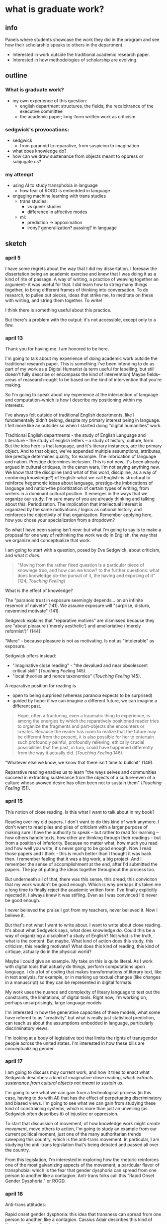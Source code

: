 * what is graduate work?
** info
Panels where students showcase the work they did in the program and
see how their scholarship speaks to others in the department.
- Interested in work outside the traditional academic research paper.
- Interested in how methodologies of scholarship are evolving.

** outline
*** What is graduate work?
- my own experience of this question:
  - english department structures, the fields; the recalcitrance of
    the executive committee
  - the academic paper; long-form written work as criticism.

*** sedgwick's provocations:
- sedgwick
  - from paranoid to reparative, from suspicion to imagination
- what does knowledge do?
- how can we draw sustenance from objects meant to oppress or
  subjugate us?

*** my attempt
- using AI to study transphobia in language
  - how fear of ROGD is embedded in language
- engaging machine learning with trans studies
  - trans studies:
    - vs queer studies
    - difference in affective modes
  - ml:
    - prediction -> appoximation
    - irony? generalization? passing? in language


** sketch
*** april 5
I have some regrets about the way that I did my dissertation. I
foresaw the dissertation being an academic exercise and knew that I
was doing it as a kind of rite of passage. A way of writing, a
practice of weaving together an argument-- it was useful for that. I
did learn how to string many things together, to bring different
frames of thinking into conversation. To do research, to pullee out
pieces, ideas that strike me, to meditate on these with writing, and
string them together. To write!

I think there is something useful about this practice.

But there's a problem with the output: it's not accessible, except
only to a few.

*** april 13
Thank you for having me. I am honored to be here.

I'm going to talk about my experience of doing academic work outside
the traditional research paper. This is something I've been intending
to do as part of my work as a Digital Humanist (a term useful for
labelling, but still doesn't fully describe or encompass the kind of
intervention) Maybe fields--areas of reasearch--ought to be based on
the kind of intervention that you're making.

So I'm going to speak about my experience at the intersection of
language and computation--which is how I describe my positioning
within my interests.

I've always felt outside of traditional English departments, like I
fundamentally didn't belong, despite my primary interest being in
language. I felt more like an outsider so when I started doing
"digital humanities" work.

Traditional English departments - the study of English Language and
Literature -- the study of english letters -- a study of history,
culture, form. But the idea here is that language, and it's ltierary
instances, are the primary object. And to that object, we've appended
multiple assumptions, attributes, like prestige determines quality,
for example. The imbrication of language and nation. Prestige
determines inclusion. This is not new. It's been already argued in
cultural critiques, in the canon wars, I'm not saying anything new. We
know that the discipline (and what of this word, discipline, as a way
of cordoning knowledge?) of English--what we call English--is
structural to reinforce hegemonic ideas about language, prestige--the
imbrications of language and nation--the prioritization of certain
types of writing, from writers in a dominant cultural position. It
emerges in the ways that we organize our study. I'm sure many of you
are already thinking and talking about this. Periodization. The
implication that intellectual interest is organized by the same
motivations / logics as national history, and reinforces the
objectivity of that organization. Remember applying here, how you
chose your specialization from a dropdown?

So what I have been saying isn't new: but what I'm going to say is to
make a proposal for one way of rethinking the work we do in English,
the way that we organize and conceptualize that work.

I am going to start with a question, posed by Eve Sedgwick, about
criticism, and what it /does/.

#+begin_quote
"Moving from the rather fixed question Is a particular piece of
knowlege true, and how can we know? to the further questions: what
does knowledge /do/--the pursuit of it, the having and exposing of
it" (124, /Touching Feeling/)
#+end_quote

What is the effect of knowledge?

The "paranoid trust in exposure seemingly depends... on an infinite
reservoir of naivete" (141). We assume exposure will "surprise,
disturb, nevermind motivate" (141).

Sedgwick explains that "reparative motives" are dismissed because they
are "about pleasure ('merely aesthetic') and amelioriative ('merely
reformist')" (144).

"Mere" - because pleasure is not as motivating. Is not as
"intolerable" as exposure.

Sedgwick offers instead:
- "imaginative close reading" - "the devalued and near obsolescent
  critical skill" (/Touching Feeling/ 145).
- "local theories and nonce taxonomies" (/Touching Feeling/ 145).

A reparative position for reading is
- open to being surprised (whereas paranoia expects to be surprised)
- guided by hope: if we can imagine a different future, we can imagine
  a different past.

#+begin_quote
Hope, often a fracturing, even a traumatic thing to experience, is
among the energies by which the reparatively positioned reader tries
to organize the fragments and part-objects she encounters or
creates. Because the reader has room to realize that the future may be
different from the present, it is also possible for her to entertain
such profoundly painful, profoundly relieving, ethically crucial
possibilities that the past, in turn, could have happened differently
from the way it actually did. (/Touching Feeling/ 146). 
#+end_quote

"Whatever else we know, we know that there isn't time to bullshit"
(149). 

Reparative reading enables us to learn "the ways selves and
communities succeed in extracting sustenance from the objects of a
culture--even of a culture whose avowed desire has often been not to
sustain them" (/Touching Feeling/ 151).

*** april 15 
This notion of close reading. Is this what I want to talk about in my
book?

Reading over my old papers. I don't want to do this kind of work
anymore. I don't want to read piles and piles of criticism with a
larger purpose of making sure I have the authority to speak -- but
rather to read for learning -- how others handle texts, how other are
thinking through their readings -- but from a position of
inferiority. Because no matter what, how much you read and how well
you write, it's never going to be good enough. Now I read those papers
and I think -- this is much better than I thought it was back then. I
remember feeling that it was a big work, a big project. And I remember
the sense of accomplishment at the end, after I'd submitted the
papers. The joy of putting the ideas together throughout the process
too.

But underneath all of that, there was this sense, this dread, this
conviciton that my work wouldn't be good enough. Which is why perhaps
it's taken me a long time to finally reject the academic written
form. I've finally explicitly rejected it. I always knew it was
stifling. Even as I was convinced I'd never be good enough.

I never believed the praise I got from my teachers, never believed
it. Now I believe it.

But that's not what I want to write about. I want to write about close
reading. It's about what Sedgwick says, what does knowledge
/do/. Could this be a way of organizing a discipline? a study of
English? Not what is the truth, what is the content. But maybe. What
kind of action does this study, this criticism, this reading motivate?
What does this kind of reading, this kind of cirtique, actually do in
the physical world?

Maybe I could give an example. My take on this is quite literal. As I
work with digital tools that actually do things, perform computations
upon language. I do a lot of coding that makes transformations of
literary text, like in text analysis, for example, or in marking up
textual changes (like changes in a manuscript) so they can be
represented in digital formats.

My work uses the nuance and complexity of liteary language to test
out the constraints, the limitations, of digital tools. Right now, I'm
working on, perhaps unsurprisingly, large language models.

I'm interested in how the generative capacities of these models, what
some have refered to as "creativity" but what is really just
statistical prediction, can teach us about the assumptions embedded in
language, particularly discriminatory views.

I'm looking at a body of legislative text that limits the rights of
transgender people across the united states. I'm interested in how
these bills are conceptualizing gender. 

*** april 17
I am going to discuss mqy current work, and how it tries to enact what
Sedgwick describes: a kind of imaginative close reading, /which
extracts sustenance from cultural objects not meant to sustain us/.

I'm going to see what we can gain from a technological process (in
this case, having to do with AI) that has the effect of perpetuating
discriminatory and biased views. I'm going to see what we can gain
from studying these kind of constraining systems, which is more than
just an unveiling (as Sedgwick often describes it) of injustice or
oppression.

To start that discussion of movement, of how knowledge work might
/create movement/, move others to action, I'm going to study an
example from our current political moment, just one of the many
authoritarian trends sweeping this country, which is the anti-trans
movement. In particular, I am studying the anti-trans legislation
that's being debated and passed all over the country.

From this legislation, I'm interested in exploring how the rhetoric
reinforces one of the most galvanizing aspects of the movement, a
particular flavor of transphobia: which is the fear that gender
dysphoria can spread from one person to another like a
contagion. Anti-trans folks call this "Rapid Onset Gender Dysphoria,"
or ROGD.

*** april 18
Anti-trans attitudes:

Rapid onset gender dysphoria: this idea that transness can spread from
one person to another, like a contagion. Cassius Adair describes this
kind of threat as a fear of seduction.

This threat is a not only a fear, but a motivating fear. A fear of
seduction. A fear of being moved to action, to transition.

I'm interested in using LLMs to study this fear of seduction. 
- LLMs are really good at generalizing, at making predictions.
  - what is machine learning? Logistic regression: They get enough
    examples of x and y, so they can map the relationship between x
    and y. There's a formula that maps it. Eventually, with enough
    examples, they can get any x and be able to map it pretty well to
    a y.
  - in this mapping, words, language, is given a numerical
    representation, what's technically called a word vector. This
    enables the computer to make mathematical calculations with the
    word, to make predictions.

In a model, words are an approximation. Language is an approximation.

I'm wondering how this approximation in language might allow us to
study more muted, subtle aspects of tone and meaning in language,
specifically of irony. Trans Studies has theorized irony as an
affective mode that distinguishes trans from queer: while queer wants
to rebel, push and cross boundaries, trans, in the words of Andrea
Long Chu, "just wants to pass" (check quote).

I'm interested in exploring how the fear/seduction of ROGD is embedded
in irony.

Here are some examples of irony from a book, which has since been
discredited (check status of this!) that helped to popularize the term
ROGD.

/examples of irony from 'irreversable damage'/

Taking this lens to read the results of the gender generator.

*** Trans Studies notes

**** Adair, Cassius, and Aren Aizura. “‘The Transgender Craze Seducing Our [Sons]’; or, All the Trans Guys Are Just Dating Each Other.” TSQ: Transgender Studies Quarterly, vol. 9, no. 1, Feb. 2022, pp. 44–64. Silverchair, https://doi.org/10.1215/23289252-9475509.

Questions the negative assumptions around the idea of transness being
contagious. What's so bad about it spreading?

Desire as a way of "contagious gendering," which "cis people do it all
the time".

"we see this t4t Daddy/boy as a space of play in which trans masculine
people can re-operationalize gendering and sexualization practices"


**** TODO cardenas, micha, on transness being viral (Adair).

**** Aizura, Aren Z., et al. “Thinking with Trans Now.” Social Text, vol. 38, no. 4 (145), Dec. 2020, pp. 125–47. Silverchair, https://doi.org/10.1215/01642472-8680478.

Marquis Bey: “Where queer theory advanced a sense of antinormativity
as the golden child of its theorization, as it were, trans studies
might (and I mean might) be said to advance a nonnormativity, the
distinction of which from anti-normativity is one in which the
anti-indexes a militant rejection or reactive opposition, whereas the
non-references, for me, a subversion, a decline to state that refuses
the very logics that structure the ability to say yes or no. Trans
studies offers me that, the tinkering and refusal that cares less
about opposing the hegemonic on its own terms and much more about
subverting the hegemonic by way of living life on another terrain."

Eliza Steinbock: “trans analytics have (historically, though not
universally) a different set of primary affects than queer
theory. Both typically take pain as a reference point, but then their
affective interest zags. Queer relishes the joy of subversion. Trans
trades in quotidian boredom. Queer has a celebratory tone. Trans
speaks in sober detail. Perhaps the style of trans studies has been
for the most part realist, but this should not be mistaken for base
materialism. Even speculative thinking requires enough detail to
launch into new realms.”

**** Chu, Andrea Long. “The Right to Change Sex.” Intelligencer, 11 Mar. 2024, https://nymag.com/intelligencer/article/trans-rights-biological-sex-gender-judith-butler.html.

“we have largely failed to form a coherent moral account of *why*
someone’s gender identity should justify the actual biological
interventions that make up gender-affirming care. If gender really
*is* an all-encompassing structure of social norms that produces the
illusion of sex, critics ask, why would the affirmation of someone’s
gender identity entail a change to their biology?”

“This is why the anti-trans movement is so desperate: It is afraid of
what sex might *become.”*

“I am not terribly bothered by saying that the division of sex
determines gender norms, so long as we remember that it never remotely
*finishes* determining them.”

“I am speaking here of a universal birthright: the freedom of
sex. This freedom consists of two principal rights: the right to
change one’s biological sex without appealing to gender and the right
to assume a gender that is not determined by one’s sexual biology.”

“By asserting the freedom of sex, we may stop relying on the
increasingly metaphysical concept of gender identity to justify
sex-changing care, as if such care were only permissible when one’s
biological sex does not match the serial number engraved on one’s
soul… In general, we must rid ourselves of the idea that any necessary
relationship exists between sex and gender; this prepares us to claim
that the freedom to bring sex and gender into whatever relation one
chooses is a basic human right.”

“They do not owe us an explanation. They are busy taking charge of
their own creation. They may not change the world, but they will
certainly change *themselves.”*


** draft
**** Thank you for having me here today.
Since the beginning of my time here in the English department, I used
to be afraid of this podium. When I saw people speaking up here, I
could feel my own heart beating inside my body and my face flush. Even
if nobody was speaking, or there was no event going on, sometimes just
looking at the podium would make me feel panicky. That's because I had
a terrible, almost debilitating fear of public speaking. This fear
began when I first started graduate school, and it stayed with me for
many years.

The cause of this fear is going to be the subject of this talk. It has
to do with what is called impostor syndrome. Impostor syndrome, which
many of you may also know through personal experience, is when a
person feels that they aren't enough--not smart, hardworking, skilled,
or otherwise--and that any success they have achieved is due to luck
or coincidence rather than effort or talent. A person with impostor
syndrome is afraid that their great secret--that they are not good
enough--will be discovered. 

I'm going to use this fear to think through the role of graduate work,
within English deparments specifically, in perpetuating certain
systems of knowledge. By unpacking the fear, I want to get at what I
think is the central structural issue that's holding English
departments back, from my perspective, from speaking to issues of our
current moment, in the contemporary world outside these windowless
walls. The stakes of graduate work have to do with how we engage with
the current world.

I decided to study English, perhaps like many of you, because I
enjoyed reading and talking about what I read. Despite that, I never
felt quite like I belonged in an English department.

Maybe that's because my work is fundamentally interdisciplinary, and
can be better categorized as "Digital Studies" or "Queer Studies,"
rather than English. (I'll get into this later in the talk, but
really, I'm only using literary language as a means or a kind of test
case and skill set for talking about what happens to information when
we engage with it in digital processes and formats.) The object of my
study is not literary language. It's technological systems, formats,
and processes. I use literary language as a tool for testing and
trying technology.

I'm going to talk a little bit about how we organize English
departments and how that organization creates and perpetuates systems
of knowledge and prestige. These systems of knowledge and prestige, as
many have argued before, create boundaries around the discipline that
keep it from people who might want to change it, or who might want to
do work within that would change the world. In other words, these are
systems that facilitate impostor syndrome. Then I'm going to pose some
ideas, or provocations, for organizing our work in ways that might
encourage or embolden people to join and contribute their knowledge
and life experience. I'm going to give an example of how I interpret
these provocations into my own work, in the past and in the future. I
hope that the example of my own journey into scholarship will prompt
others to think about ways for integrating or aligning their work,
especially if that work is not "traditional" English scholarship, in
to open up what we call English Studies.

**** english departments
I'll begin with the English deparment. I remember, and maybe you do
too, applying to this program and being confronted with the dropdown
menu where you have to select your particular field within English. I
struggled with this menu, because I couldn't fit my interests within a
specific field and especially not within a particular period. All I
knew is that I wanted to read queer literature and do something with
digital tools. So I selected "Modernism" as my primary field and
"Digital Humanities" (I believe!) as my secondary field.

At the time, I wasn't really thinking about how this small component
of the application indicated assumptions about what English does, and
the kind of knowledge it ought to produce. For example, the
periodization that implies that the study of language forms has some
inherent relationship to nation and culture, and a relationship that
is in some sense uncontested, that is tied to a history and culture of
a nation that, by these chronological partitions, is always
progressive. (am I saying this clearly?). In other words, that
historical time becomes an independant variable--something that is
objective, so to speak--for the study of language. I'm not the first
to say that this organization reproduces assumptions about prestige,
that prestige determines quality, for example, and inclusion in the
canon, of writers from a dominant cultural position.

[I remember being on the Executive Committee, here in the English
Department, and witnessing the decision making process for the
department. I was struck by the process, how slow progress seemed to
be, and how easily it was to maintain the status quo. And there were
professors on the committee who I had taken classes with, and regarded
as being more radical. It surprised me, I'm not going to lie, I was
shocked a few times what seemed to me tired and glacial gestures from
the committee. Say something specifi?]

So what I have been saying isn't new: you've probably all thought
about it and read about it before. But what I'm going to say is to
make a proposal for one way of re-thinking the work we do in English,
the way that we organize and conceptualize the work that we do
here. With the larger goal not only of inclusion (because inclusion by
itself does not achieve anything), but of re-orienting the research we
do toward disrupting, rather than perpetuating, current systems and
organizations of knowledge.

So I am going to begin with a question, posed over twenty years ago by
Eve Sedgwick, about criticism, and what it /does/.

For those of you who don't know, Eve Sedgwick is considered one of the
founders of Queer Studies, whose early work (the work that brought her
into prominence in Queer Studies) focuses on unearthing the homosocial
within what are apparently heterosexual couplings in Victorian
novels. This early work offers examples of reading traces of
homosexuality embedded in heterosexual paradigms and dynamics, of
reading "the closet," so speak, in dominant culture. But later in her
academic career, Sedgwick's methodology changes. She turns away from
what she calls "paranoid" modes of reading, where a critic is
searching for what is supposedly "hidden" within a text, and toward
"reparative" ones. In her famous essay on this topic, titled,
"Paranoid Reading and Reparative Reading, or, You’re So Paranoid, You
Probably Think This Essay Is About You," (2002, /Touching Feeling/),
Sedgwick says that the differences between these two kinds of reading
have to do with how we approach knowledge, and the role of knowledge
in criticism. She explains:
#+begin_quote
"Moving from the rather fixed question Is a particular piece of
knowlege true, and how can we know? to the further questions: what
does knowledge /do/--the pursuit of it, the having and exposing of
it" (124, /Touching Feeling/)
#+end_quote
Here, Sedgwick unravels the assumptions behind truth: that truth, on
its own, can motivate people to some kind of action. That if we learn
that something is true, for example, that injustice exists in some
area, that we will be moved to do something about it.

The reality, Sedgwick explains, is that exposure by itself does not
motivate, for the reason that paranoia is suspicious. 


exposure by itself doesn't motivate; because it plays on suspicions

what does motivate? what does move?
- pleasure
- imagination
- hope

there are ways of knowing that glean sustenance from the things that
are supposed to bring us down. 





**** close reading
Despite our fields and specializations, what unites us in English
departments is methodology, which is close reading. This is something
that most of us relate to--in our research and in our teaching. But
close reading is not part of the way that we organize English
departments.











